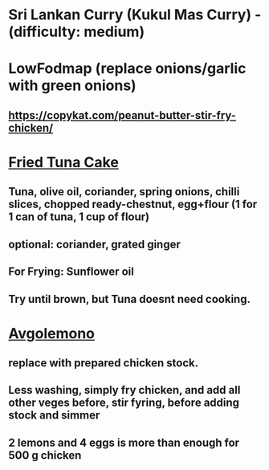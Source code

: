 * Sri Lankan Curry (Kukul Mas Curry) - (difficulty: medium)
* LowFodmap (replace onions/garlic with green onions)
** https://copykat.com/peanut-butter-stir-fry-chicken/
* [[https://www.youtube.com/watch?v=PWU8ruOr-O8][Fried Tuna Cake]]
** Tuna, olive oil, coriander, spring onions, chilli slices, chopped ready-chestnut, egg+flour (1 for 1 can of tuna, 1 cup of flour)
** optional: coriander, grated ginger
** For Frying: Sunflower oil
** Try until brown, but Tuna doesnt need cooking.
* [[https://www.youtube.com/watch?v=sRgkiHAf1oA][Avgolemono]]
** replace with prepared chicken stock.
** Less washing, simply fry chicken, and add all other veges before, stir fyring, before adding stock and simmer
** 2 lemons and 4 eggs is more than enough for 500 g chicken
** 
* 
